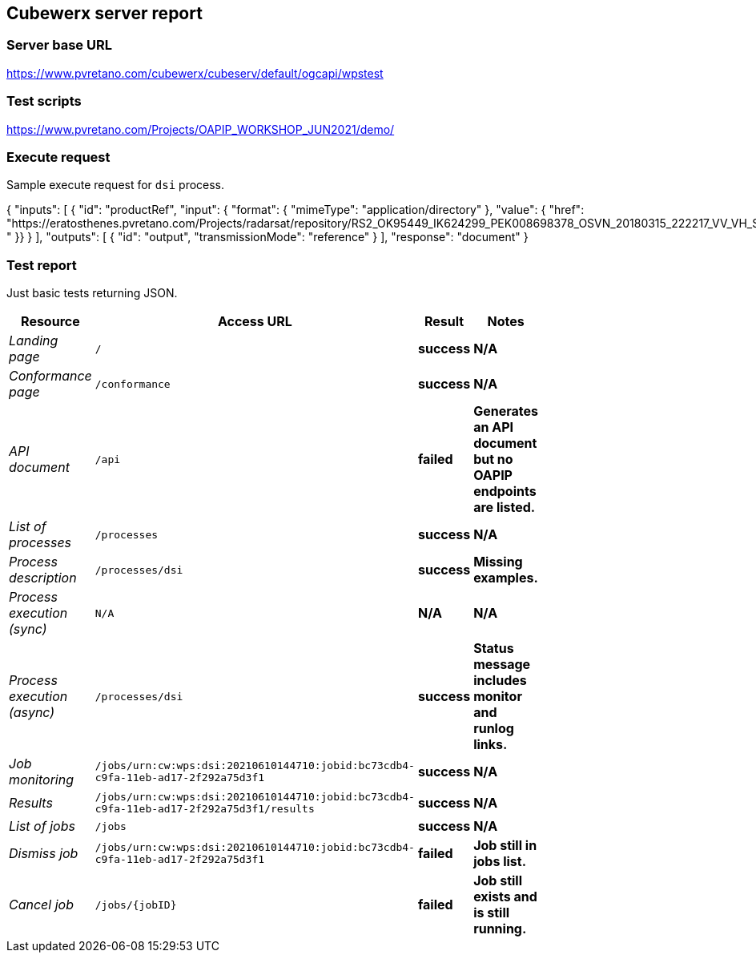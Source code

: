 == Cubewerx server report

=== Server base URL

https://www.pvretano.com/cubewerx/cubeserv/default/ogcapi/wpstest

=== Test scripts

https://www.pvretano.com/Projects/OAPIP_WORKSHOP_JUN2021/demo/

=== Execute request

Sample execute request for `dsi` process.

[source,json]
====
{
   "inputs": [
      {
         "id": "productRef",
         "input": {
            "format": { "mimeType": "application/directory" },
            "value": { "href": "https://eratosthenes.pvretano.com/Projects/radarsat/repository/RS2_OK95449_IK624299_PEK008698378_OSVN_20180315_222217_VV_VH_SCF/
" }}
      }
   ],
   "outputs": [
      {
         "id": "output",
         "transmissionMode": "reference"
      }
   ],
   "response": "document"
}
====

=== Test report

Just basic tests returning JSON.

[cols="40e,20m,20s,20s",width="75%",options="header",align="center"]
|===
|Resource |Access URL |Result |Notes
|Landing page |/ |success |N/A
|Conformance page |/conformance |success |N/A
|API document |/api |failed |Generates an API document but no OAPIP endpoints are listed.
|List of processes |/processes |success |N/A
|Process description |/processes/dsi |success |Missing examples.
|Process execution (sync)|N/A |N/A |N/A
|Process execution (async)|/processes/dsi |success |Status message includes monitor and runlog links.
|Job monitoring |/jobs/urn:cw:wps:dsi:20210610144710:jobid:bc73cdb4-c9fa-11eb-ad17-2f292a75d3f1 |success |N/A
|Results |/jobs/urn:cw:wps:dsi:20210610144710:jobid:bc73cdb4-c9fa-11eb-ad17-2f292a75d3f1/results |success |N/A
|List of jobs |/jobs |success |N/A
|Dismiss job |/jobs/urn:cw:wps:dsi:20210610144710:jobid:bc73cdb4-c9fa-11eb-ad17-2f292a75d3f1 |failed |Job still in jobs list.
|Cancel job |/jobs/{jobID} |failed |Job still exists and is still running.
